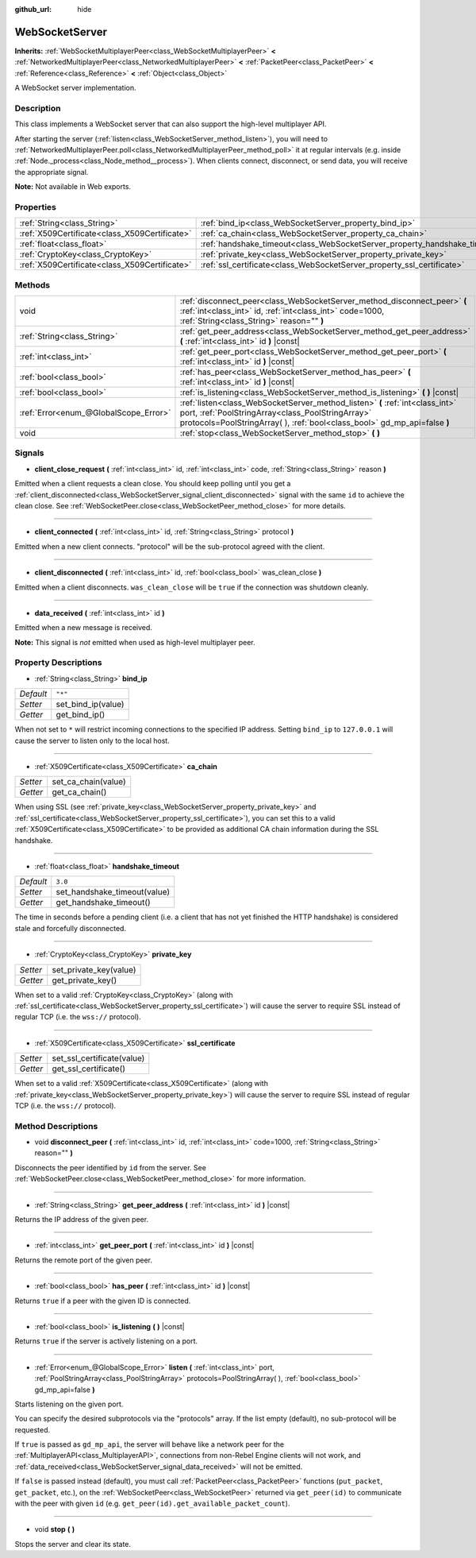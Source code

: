 :github_url: hide

.. Generated automatically by RebelEngine/tools/scripts/rst_from_xml.py
.. DO NOT EDIT THIS FILE, but the WebSocketServer.xml source instead.
.. The source is found in docs or modules/<name>/docs.

.. _class_WebSocketServer:

WebSocketServer
===============

**Inherits:** :ref:`WebSocketMultiplayerPeer<class_WebSocketMultiplayerPeer>` **<** :ref:`NetworkedMultiplayerPeer<class_NetworkedMultiplayerPeer>` **<** :ref:`PacketPeer<class_PacketPeer>` **<** :ref:`Reference<class_Reference>` **<** :ref:`Object<class_Object>`

A WebSocket server implementation.

Description
-----------

This class implements a WebSocket server that can also support the high-level multiplayer API.

After starting the server (:ref:`listen<class_WebSocketServer_method_listen>`), you will need to :ref:`NetworkedMultiplayerPeer.poll<class_NetworkedMultiplayerPeer_method_poll>` it at regular intervals (e.g. inside :ref:`Node._process<class_Node_method__process>`). When clients connect, disconnect, or send data, you will receive the appropriate signal.

**Note:** Not available in Web exports.

Properties
----------

+-----------------------------------------------+----------------------------------------------------------------------------+---------+
| :ref:`String<class_String>`                   | :ref:`bind_ip<class_WebSocketServer_property_bind_ip>`                     | ``"*"`` |
+-----------------------------------------------+----------------------------------------------------------------------------+---------+
| :ref:`X509Certificate<class_X509Certificate>` | :ref:`ca_chain<class_WebSocketServer_property_ca_chain>`                   |         |
+-----------------------------------------------+----------------------------------------------------------------------------+---------+
| :ref:`float<class_float>`                     | :ref:`handshake_timeout<class_WebSocketServer_property_handshake_timeout>` | ``3.0`` |
+-----------------------------------------------+----------------------------------------------------------------------------+---------+
| :ref:`CryptoKey<class_CryptoKey>`             | :ref:`private_key<class_WebSocketServer_property_private_key>`             |         |
+-----------------------------------------------+----------------------------------------------------------------------------+---------+
| :ref:`X509Certificate<class_X509Certificate>` | :ref:`ssl_certificate<class_WebSocketServer_property_ssl_certificate>`     |         |
+-----------------------------------------------+----------------------------------------------------------------------------+---------+

Methods
-------

+---------------------------------------+-----------------------------------------------------------------------------------------------------------------------------------------------------------------------------------------------------------------+
| void                                  | :ref:`disconnect_peer<class_WebSocketServer_method_disconnect_peer>` **(** :ref:`int<class_int>` id, :ref:`int<class_int>` code=1000, :ref:`String<class_String>` reason="" **)**                               |
+---------------------------------------+-----------------------------------------------------------------------------------------------------------------------------------------------------------------------------------------------------------------+
| :ref:`String<class_String>`           | :ref:`get_peer_address<class_WebSocketServer_method_get_peer_address>` **(** :ref:`int<class_int>` id **)** |const|                                                                                             |
+---------------------------------------+-----------------------------------------------------------------------------------------------------------------------------------------------------------------------------------------------------------------+
| :ref:`int<class_int>`                 | :ref:`get_peer_port<class_WebSocketServer_method_get_peer_port>` **(** :ref:`int<class_int>` id **)** |const|                                                                                                   |
+---------------------------------------+-----------------------------------------------------------------------------------------------------------------------------------------------------------------------------------------------------------------+
| :ref:`bool<class_bool>`               | :ref:`has_peer<class_WebSocketServer_method_has_peer>` **(** :ref:`int<class_int>` id **)** |const|                                                                                                             |
+---------------------------------------+-----------------------------------------------------------------------------------------------------------------------------------------------------------------------------------------------------------------+
| :ref:`bool<class_bool>`               | :ref:`is_listening<class_WebSocketServer_method_is_listening>` **(** **)** |const|                                                                                                                              |
+---------------------------------------+-----------------------------------------------------------------------------------------------------------------------------------------------------------------------------------------------------------------+
| :ref:`Error<enum_@GlobalScope_Error>` | :ref:`listen<class_WebSocketServer_method_listen>` **(** :ref:`int<class_int>` port, :ref:`PoolStringArray<class_PoolStringArray>` protocols=PoolStringArray(  ), :ref:`bool<class_bool>` gd_mp_api=false **)** |
+---------------------------------------+-----------------------------------------------------------------------------------------------------------------------------------------------------------------------------------------------------------------+
| void                                  | :ref:`stop<class_WebSocketServer_method_stop>` **(** **)**                                                                                                                                                      |
+---------------------------------------+-----------------------------------------------------------------------------------------------------------------------------------------------------------------------------------------------------------------+

Signals
-------

.. _class_WebSocketServer_signal_client_close_request:

- **client_close_request** **(** :ref:`int<class_int>` id, :ref:`int<class_int>` code, :ref:`String<class_String>` reason **)**

Emitted when a client requests a clean close. You should keep polling until you get a :ref:`client_disconnected<class_WebSocketServer_signal_client_disconnected>` signal with the same ``id`` to achieve the clean close. See :ref:`WebSocketPeer.close<class_WebSocketPeer_method_close>` for more details.

----

.. _class_WebSocketServer_signal_client_connected:

- **client_connected** **(** :ref:`int<class_int>` id, :ref:`String<class_String>` protocol **)**

Emitted when a new client connects. "protocol" will be the sub-protocol agreed with the client.

----

.. _class_WebSocketServer_signal_client_disconnected:

- **client_disconnected** **(** :ref:`int<class_int>` id, :ref:`bool<class_bool>` was_clean_close **)**

Emitted when a client disconnects. ``was_clean_close`` will be ``true`` if the connection was shutdown cleanly.

----

.. _class_WebSocketServer_signal_data_received:

- **data_received** **(** :ref:`int<class_int>` id **)**

Emitted when a new message is received.

**Note:** This signal is *not* emitted when used as high-level multiplayer peer.

Property Descriptions
---------------------

.. _class_WebSocketServer_property_bind_ip:

- :ref:`String<class_String>` **bind_ip**

+-----------+--------------------+
| *Default* | ``"*"``            |
+-----------+--------------------+
| *Setter*  | set_bind_ip(value) |
+-----------+--------------------+
| *Getter*  | get_bind_ip()      |
+-----------+--------------------+

When not set to ``*`` will restrict incoming connections to the specified IP address. Setting ``bind_ip`` to ``127.0.0.1`` will cause the server to listen only to the local host.

----

.. _class_WebSocketServer_property_ca_chain:

- :ref:`X509Certificate<class_X509Certificate>` **ca_chain**

+----------+---------------------+
| *Setter* | set_ca_chain(value) |
+----------+---------------------+
| *Getter* | get_ca_chain()      |
+----------+---------------------+

When using SSL (see :ref:`private_key<class_WebSocketServer_property_private_key>` and :ref:`ssl_certificate<class_WebSocketServer_property_ssl_certificate>`), you can set this to a valid :ref:`X509Certificate<class_X509Certificate>` to be provided as additional CA chain information during the SSL handshake.

----

.. _class_WebSocketServer_property_handshake_timeout:

- :ref:`float<class_float>` **handshake_timeout**

+-----------+------------------------------+
| *Default* | ``3.0``                      |
+-----------+------------------------------+
| *Setter*  | set_handshake_timeout(value) |
+-----------+------------------------------+
| *Getter*  | get_handshake_timeout()      |
+-----------+------------------------------+

The time in seconds before a pending client (i.e. a client that has not yet finished the HTTP handshake) is considered stale and forcefully disconnected.

----

.. _class_WebSocketServer_property_private_key:

- :ref:`CryptoKey<class_CryptoKey>` **private_key**

+----------+------------------------+
| *Setter* | set_private_key(value) |
+----------+------------------------+
| *Getter* | get_private_key()      |
+----------+------------------------+

When set to a valid :ref:`CryptoKey<class_CryptoKey>` (along with :ref:`ssl_certificate<class_WebSocketServer_property_ssl_certificate>`) will cause the server to require SSL instead of regular TCP (i.e. the ``wss://`` protocol).

----

.. _class_WebSocketServer_property_ssl_certificate:

- :ref:`X509Certificate<class_X509Certificate>` **ssl_certificate**

+----------+----------------------------+
| *Setter* | set_ssl_certificate(value) |
+----------+----------------------------+
| *Getter* | get_ssl_certificate()      |
+----------+----------------------------+

When set to a valid :ref:`X509Certificate<class_X509Certificate>` (along with :ref:`private_key<class_WebSocketServer_property_private_key>`) will cause the server to require SSL instead of regular TCP (i.e. the ``wss://`` protocol).

Method Descriptions
-------------------

.. _class_WebSocketServer_method_disconnect_peer:

- void **disconnect_peer** **(** :ref:`int<class_int>` id, :ref:`int<class_int>` code=1000, :ref:`String<class_String>` reason="" **)**

Disconnects the peer identified by ``id`` from the server. See :ref:`WebSocketPeer.close<class_WebSocketPeer_method_close>` for more information.

----

.. _class_WebSocketServer_method_get_peer_address:

- :ref:`String<class_String>` **get_peer_address** **(** :ref:`int<class_int>` id **)** |const|

Returns the IP address of the given peer.

----

.. _class_WebSocketServer_method_get_peer_port:

- :ref:`int<class_int>` **get_peer_port** **(** :ref:`int<class_int>` id **)** |const|

Returns the remote port of the given peer.

----

.. _class_WebSocketServer_method_has_peer:

- :ref:`bool<class_bool>` **has_peer** **(** :ref:`int<class_int>` id **)** |const|

Returns ``true`` if a peer with the given ID is connected.

----

.. _class_WebSocketServer_method_is_listening:

- :ref:`bool<class_bool>` **is_listening** **(** **)** |const|

Returns ``true`` if the server is actively listening on a port.

----

.. _class_WebSocketServer_method_listen:

- :ref:`Error<enum_@GlobalScope_Error>` **listen** **(** :ref:`int<class_int>` port, :ref:`PoolStringArray<class_PoolStringArray>` protocols=PoolStringArray(  ), :ref:`bool<class_bool>` gd_mp_api=false **)**

Starts listening on the given port.

You can specify the desired subprotocols via the "protocols" array. If the list empty (default), no sub-protocol will be requested.

If ``true`` is passed as ``gd_mp_api``, the server will behave like a network peer for the :ref:`MultiplayerAPI<class_MultiplayerAPI>`, connections from non-Rebel Engine clients will not work, and :ref:`data_received<class_WebSocketServer_signal_data_received>` will not be emitted.

If ``false`` is passed instead (default), you must call :ref:`PacketPeer<class_PacketPeer>` functions (``put_packet``, ``get_packet``, etc.), on the :ref:`WebSocketPeer<class_WebSocketPeer>` returned via ``get_peer(id)`` to communicate with the peer with given ``id`` (e.g. ``get_peer(id).get_available_packet_count``).

----

.. _class_WebSocketServer_method_stop:

- void **stop** **(** **)**

Stops the server and clear its state.

.. |virtual| replace:: :abbr:`virtual (This method should typically be overridden by the user to have any effect.)`
.. |const| replace:: :abbr:`const (This method has no side effects. It doesn't modify any of the instance's member variables.)`
.. |vararg| replace:: :abbr:`vararg (This method accepts any number of arguments after the ones described here.)`

